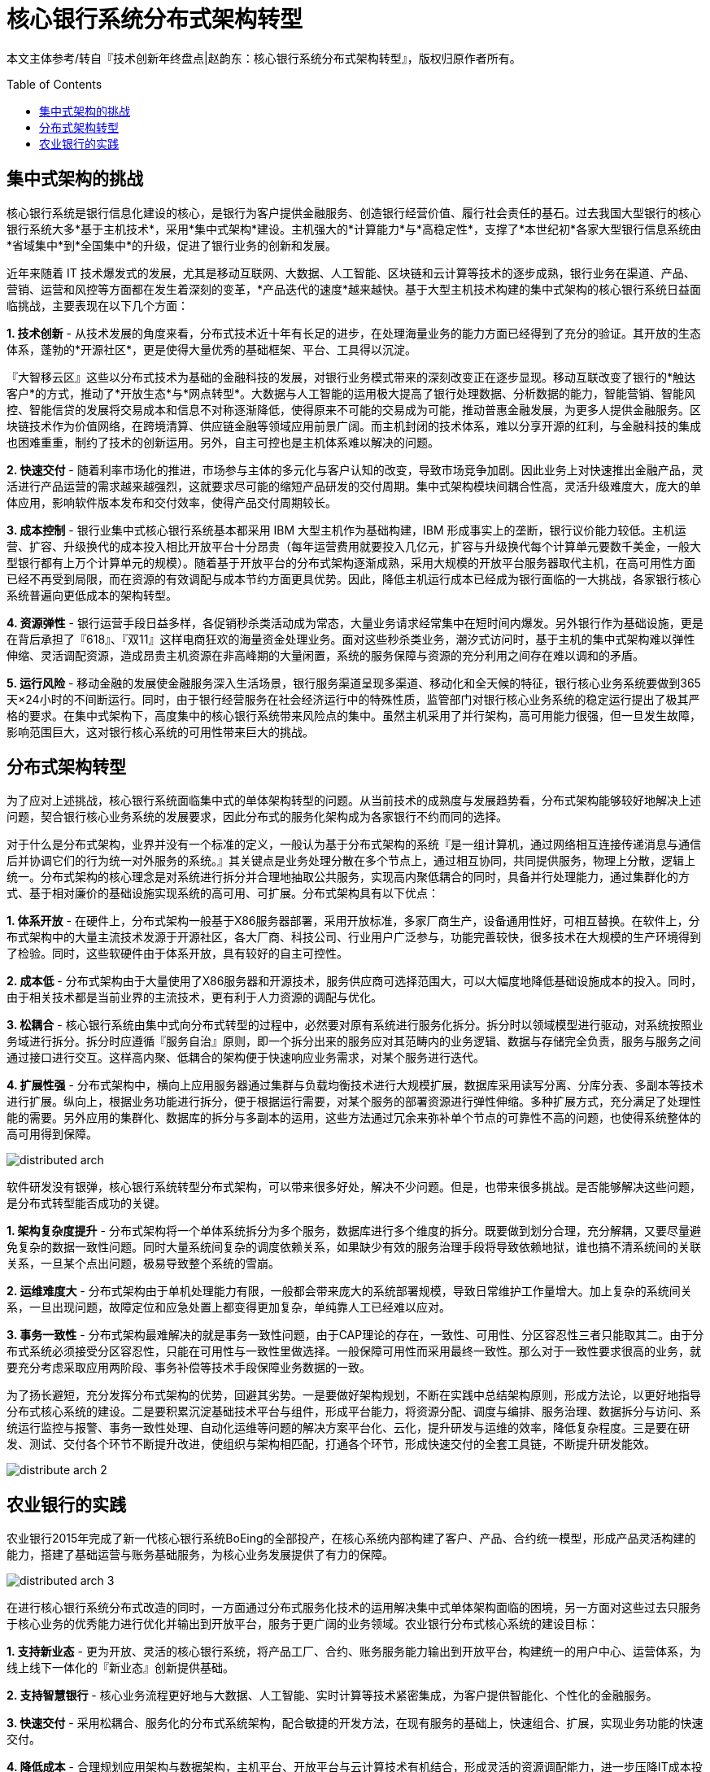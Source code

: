 = 核心银行系统分布式架构转型
:toc: manual
:toc-placement: preamble

本文主体参考/转自『技术创新年终盘点|赵韵东：核心银行系统分布式架构转型』，版权归原作者所有。

== 集中式架构的挑战

核心银行系统是银行信息化建设的核心，是银行为客户提供金融服务、创造银行经营价值、履行社会责任的基石。过去我国大型银行的核心银行系统大多*基于主机技术*，采用*集中式架构*建设。主机强大的*计算能力*与*高稳定性*，支撑了*本世纪初*各家大型银行信息系统由*省域集中*到*全国集中*的升级，促进了银行业务的创新和发展。

近年来随着 IT 技术爆发式的发展，尤其是移动互联网、大数据、人工智能、区块链和云计算等技术的逐步成熟，银行业务在渠道、产品、营销、运营和风控等方面都在发生着深刻的变革，*产品迭代的速度*越来越快。基于大型主机技术构建的集中式架构的核心银行系统日益面临挑战，主要表现在以下几个方面：

*1. 技术创新* - 从技术发展的角度来看，分布式技术近十年有长足的进步，在处理海量业务的能力方面已经得到了充分的验证。其开放的生态体系，蓬勃的*开源社区*，更是使得大量优秀的基础框架、平台、工具得以沉淀。

『大智移云区』这些以分布式技术为基础的金融科技的发展，对银行业务模式带来的深刻改变正在逐步显现。移动互联改变了银行的*触达客户*的方式，推动了*开放生态*与*网点转型*。大数据与人工智能的运用极大提高了银行处理数据、分析数据的能力，智能营销、智能风控、智能信贷的发展将交易成本和信息不对称逐渐降低，使得原来不可能的交易成为可能，推动普惠金融发展，为更多人提供金融服务。区块链技术作为价值网络，在跨境清算、供应链金融等领域应用前景广阔。而主机封闭的技术体系，难以分享开源的红利，与金融科技的集成也困难重重，制约了技术的创新运用。另外，自主可控也是主机体系难以解决的问题。

*2. 快速交付* - 随着利率市场化的推进，市场参与主体的多元化与客户认知的改变，导致市场竞争加剧。因此业务上对快速推出金融产品，灵活进行产品运营的需求越来越强烈，这就要求尽可能的缩短产品研发的交付周期。集中式架构模块间耦合性高，灵活升级难度大，庞大的单体应用，影响软件版本发布和交付效率，使得产品交付周期较长。

*3. 成本控制* - 银行业集中式核心银行系统基本都采用 IBM 大型主机作为基础构建，IBM 形成事实上的垄断，银行议价能力较低。主机运营、扩容、升级换代的成本投入相比开放平台十分昂贵（每年运营费用就要投入几亿元，扩容与升级换代每个计算单元要数千美金，一般大型银行都有上万个计算单元的规模）。随着基于开放平台的分布式架构逐渐成熟，采用大规模的开放平台服务器取代主机，在高可用性方面已经不再受到局限，而在资源的有效调配与成本节约方面更具优势。因此，降低主机运行成本已经成为银行面临的一大挑战，各家银行核心系统普遍向更低成本的架构转型。

*4. 资源弹性* - 银行运营手段日益多样，各促销秒杀类活动成为常态，大量业务请求经常集中在短时间内爆发。另外银行作为基础设施，更是在背后承担了『618』、『双11』这样电商狂欢的海量资金处理业务。面对这些秒杀类业务，潮汐式访问时，基于主机的集中式架构难以弹性伸缩、灵活调配资源，造成昂贵主机资源在非高峰期的大量闲置，系统的服务保障与资源的充分利用之间存在难以调和的矛盾。

*5. 运行风险* - 移动金融的发展使金融服务深入生活场景，银行服务渠道呈现多渠道、移动化和全天候的特征，银行核心业务系统要做到365天×24小时的不间断运行。同时，由于银行经营服务在社会经济运行中的特殊性质，监管部门对银行核心业务系统的稳定运行提出了极其严格的要求。在集中式架构下，高度集中的核心银行系统带来风险点的集中。虽然主机采用了并行架构，高可用能力很强，但一旦发生故障，影响范围巨大，这对银行核心系统的可用性带来巨大的挑战。

== 分布式架构转型

为了应对上述挑战，核心银行系统面临集中式的单体架构转型的问题。从当前技术的成熟度与发展趋势看，分布式架构能够较好地解决上述问题，契合银行核心业务系统的发展要求，因此分布式的服务化架构成为各家银行不约而同的选择。

对于什么是分布式架构，业界并没有一个标准的定义，一般认为基于分布式架构的系统『是一组计算机，通过网络相互连接传递消息与通信后并协调它们的行为统一对外服务的系统。』其关键点是业务处理分散在多个节点上，通过相互协同，共同提供服务，物理上分散，逻辑上统一。分布式架构的核心理念是对系统进行拆分并合理地抽取公共服务，实现高内聚低耦合的同时，具备并行处理能力，通过集群化的方式、基于相对廉价的基础设施实现系统的高可用、可扩展。分布式架构具有以下优点：

*1. 体系开放* - 在硬件上，分布式架构一般基于X86服务器部署，采用开放标准，多家厂商生产，设备通用性好，可相互替换。在软件上，分布式架构中的大量主流技术发源于开源社区，各大厂商、科技公司、行业用户广泛参与，功能完善较快，很多技术在大规模的生产环境得到了检验。同时，这些软硬件由于体系开放，具有较好的自主可控性。

*2. 成本低* - 分布式架构由于大量使用了X86服务器和开源技术，服务供应商可选择范围大，可以大幅度地降低基础设施成本的投入。同时，由于相关技术都是当前业界的主流技术，更有利于人力资源的调配与优化。

*3. 松耦合* - 核心银行系统由集中式向分布式转型的过程中，必然要对原有系统进行服务化拆分。拆分时以领域模型进行驱动，对系统按照业务域进行拆分。拆分时应遵循『服务自治』原则，即一个拆分出来的服务应对其范畴内的业务逻辑、数据与存储完全负责，服务与服务之间通过接口进行交互。这样高内聚、低耦合的架构便于快速响应业务需求，对某个服务进行迭代。

*4. 扩展性强* - 分布式架构中，横向上应用服务器通过集群与负载均衡技术进行大规模扩展，数据库采用读写分离、分库分表、多副本等技术进行扩展。纵向上，根据业务功能进行拆分，便于根据运行需要，对某个服务的部署资源进行弹性伸缩。多种扩展方式，充分满足了处理性能的需要。另外应用的集群化、数据库的拆分与多副本的运用，这些方法通过冗余来弥补单个节点的可靠性不高的问题，也使得系统整体的高可用得到保障。

image:img/distributed-arch.png[]

软件研发没有银弹，核心银行系统转型分布式架构，可以带来很多好处，解决不少问题。但是，也带来很多挑战。是否能够解决这些问题，是分布式转型能否成功的关键。

*1. 架构复杂度提升* - 分布式架构将一个单体系统拆分为多个服务，数据库进行多个维度的拆分。既要做到划分合理，充分解耦，又要尽量避免复杂的数据一致性问题。同时大量系统间复杂的调度依赖关系，如果缺少有效的服务治理手段将导致依赖地狱，谁也搞不清系统间的关联关系，一旦某个点出问题，极易导致整个系统的雪崩。

*2. 运维难度大* - 分布式架构由于单机处理能力有限，一般都会带来庞大的系统部署规模，导致日常维护工作量增大。加上复杂的系统间关系，一旦出现问题，故障定位和应急处置上都变得更加复杂，单纯靠人工已经难以应对。

*3. 事务一致性* - 分布式架构最难解决的就是事务一致性问题，由于CAP理论的存在，一致性、可用性、分区容忍性三者只能取其二。由于分布式系统必须接受分区容忍性，只能在可用性与一致性里做选择。一般保障可用性而采用最终一致性。那么对于一致性要求很高的业务，就要充分考虑采取应用两阶段、事务补偿等技术手段保障业务数据的一致。

为了扬长避短，充分发挥分布式架构的优势，回避其劣势。一是要做好架构规划，不断在实践中总结架构原则，形成方法论，以更好地指导分布式核心系统的建设。二是要积累沉淀基础技术平台与组件，形成平台能力，将资源分配、调度与编排、服务治理、数据拆分与访问、系统运行监控与报警、事务一致性处理、自动化运维等问题的解决方案平台化、云化，提升研发与运维的效率，降低复杂程度。三是要在研发、测试、交付各个环节不断提升改进，使组织与架构相匹配，打通各个环节，形成快速交付的全套工具链，不断提升研发能效。

image:img/distribute-arch-2.png[]

== 农业银行的实践

农业银行2015年完成了新一代核心银行系统BoEing的全部投产，在核心系统内部构建了客户、产品、合约统一模型，形成产品灵活构建的能力，搭建了基础运营与账务基础服务，为核心业务发展提供了有力的保障。

image:img/distributed-arch-3.png[]

在进行核心银行系统分布式改造的同时，一方面通过分布式服务化技术的运用解决集中式单体架构面临的困境，另一方面对这些过去只服务于核心业务的优秀能力进行优化并输出到开放平台，服务于更广阔的业务领域。农业银行分布式核心系统的建设目标：

*1. 支持新业态* - 更为开放、灵活的核心银行系统，将产品工厂、合约、账务服务能力输出到开放平台，构建统一的用户中心、运营体系，为线上线下一体化的『新业态』创新提供基础。

*2. 支持智慧银行* - 核心业务流程更好地与大数据、人工智能、实时计算等技术紧密集成，为客户提供智能化、个性化的金融服务。

*3. 快速交付* - 采用松耦合、服务化的分布式系统架构，配合敏捷的开发方法，在现有服务的基础上，快速组合、扩展，实现业务功能的快速交付。

*4. 降低成本* - 合理规划应用架构与数据架构，主机平台、开放平台与云计算技术有机结合，形成灵活的资源调配能力，进一步压降IT成本投入。

*5. 自主可控* - 逐步减少对大机的依赖，引入更为开放的技术体系，不断完善一系列企业级技术平台，提升核心系统技术的自主可控性。

农业银行包括核心银行在内由数百个IT系统相互协同合作，共同为客户提供金融产品与服务，因此在分布式架构的使用上已有一定的积累。但核心银行系统承载的都是最重要最敏感的业务，不容有失，而分布式核心系统的建设是一个相当复杂的系统性工程，因此我们秉持『大胆设想，小心求证』的原则，遵从『核心业务运行平稳，外围系统平滑切换』的思路，采用分三步走的方式逐步实施核心银行系统的架构转型。

*第一阶段：积极探索* - 探索阶段主要是进行查询功能的拆分，将原核心系统的数据通过数据同步技术，准实时的同步到开放平台。在开放平台对这些数据进行分库存储，并提供查询功能。由于查询功能占整个核心系统访问量的80%以上，通过查询拆分可以部分缓解主机平台的业务压力。目前农行已经实现主要查询功能下移，做到了在交易高峰业务量同比快速增长的情况下，CPU使用率不升反降，有效地降低了主机资源使用率。

*第二阶段：夯实基础* - *搭建应用平台：* 将核心业务运行所必须依赖的基础模块，如运营、客户、产品、账务等，逐步拆分到开放平台，形成分布式核心的基础服务。在此过程中，打破原来主机封闭的限制，打造全行统一客户视图、一体化运营体系、开放的产品合约和更优的账务能力为后续产品的下移打好基础。

*打造技术平台：* - 为了有效应对分布式系统的复杂度，要不断对技术架构进行迭代优化，使计算、存储、网络等基础设施云化，分布式服务调度、数据访问、数据同步、缓存等中间件平台化，构建、测试、交付自动化，监控、运维工具化，项目组织敏捷化，以降低系统开发、运维的难度，提高系统弹性扩展能力，最终提升产品研发效率。

*第三阶段：推进转型* - 逐步将主机上的业务产品拆分到开放平台的分布式核心系统，拆分按照天然的业务维度逐步推进。从业务特性来分析，类似信用卡与理财这样的业务一般都是资金的单向流动，且多为客户不同账户间的体内循环，资金风险较小，适合先行启动分布式改造。而对公、对私的账户资金往来频繁，对数据一致性要求高，可以暂时保留在主机平台，这也有利于对已有资产的充分利用。后期随着技术经验的积累逐步推动全面转型。

核心银行系统的分布式架构转型是顺应金融科技发展趋势，提升银行核心竞争力的重大举措。分布式架构与云计算技术相结合，既能大幅提升核心系统的处理性能、安全性以及业务功能交付速度，又能有效降低成本。万丈高楼平地起，对于分布式核心银行系统的建设，既要看到分布式架构和云计算技术的巨大潜力，也要积极应对新模式所带来的交易一致性和运维复杂性等挑战。未来，应深入参与开源分布式技术，提升自主掌控能力；同时，积极打造分布式系统上下游生态环境，充分发挥分布式架构的优势，持续推进银行架构转型建设。

